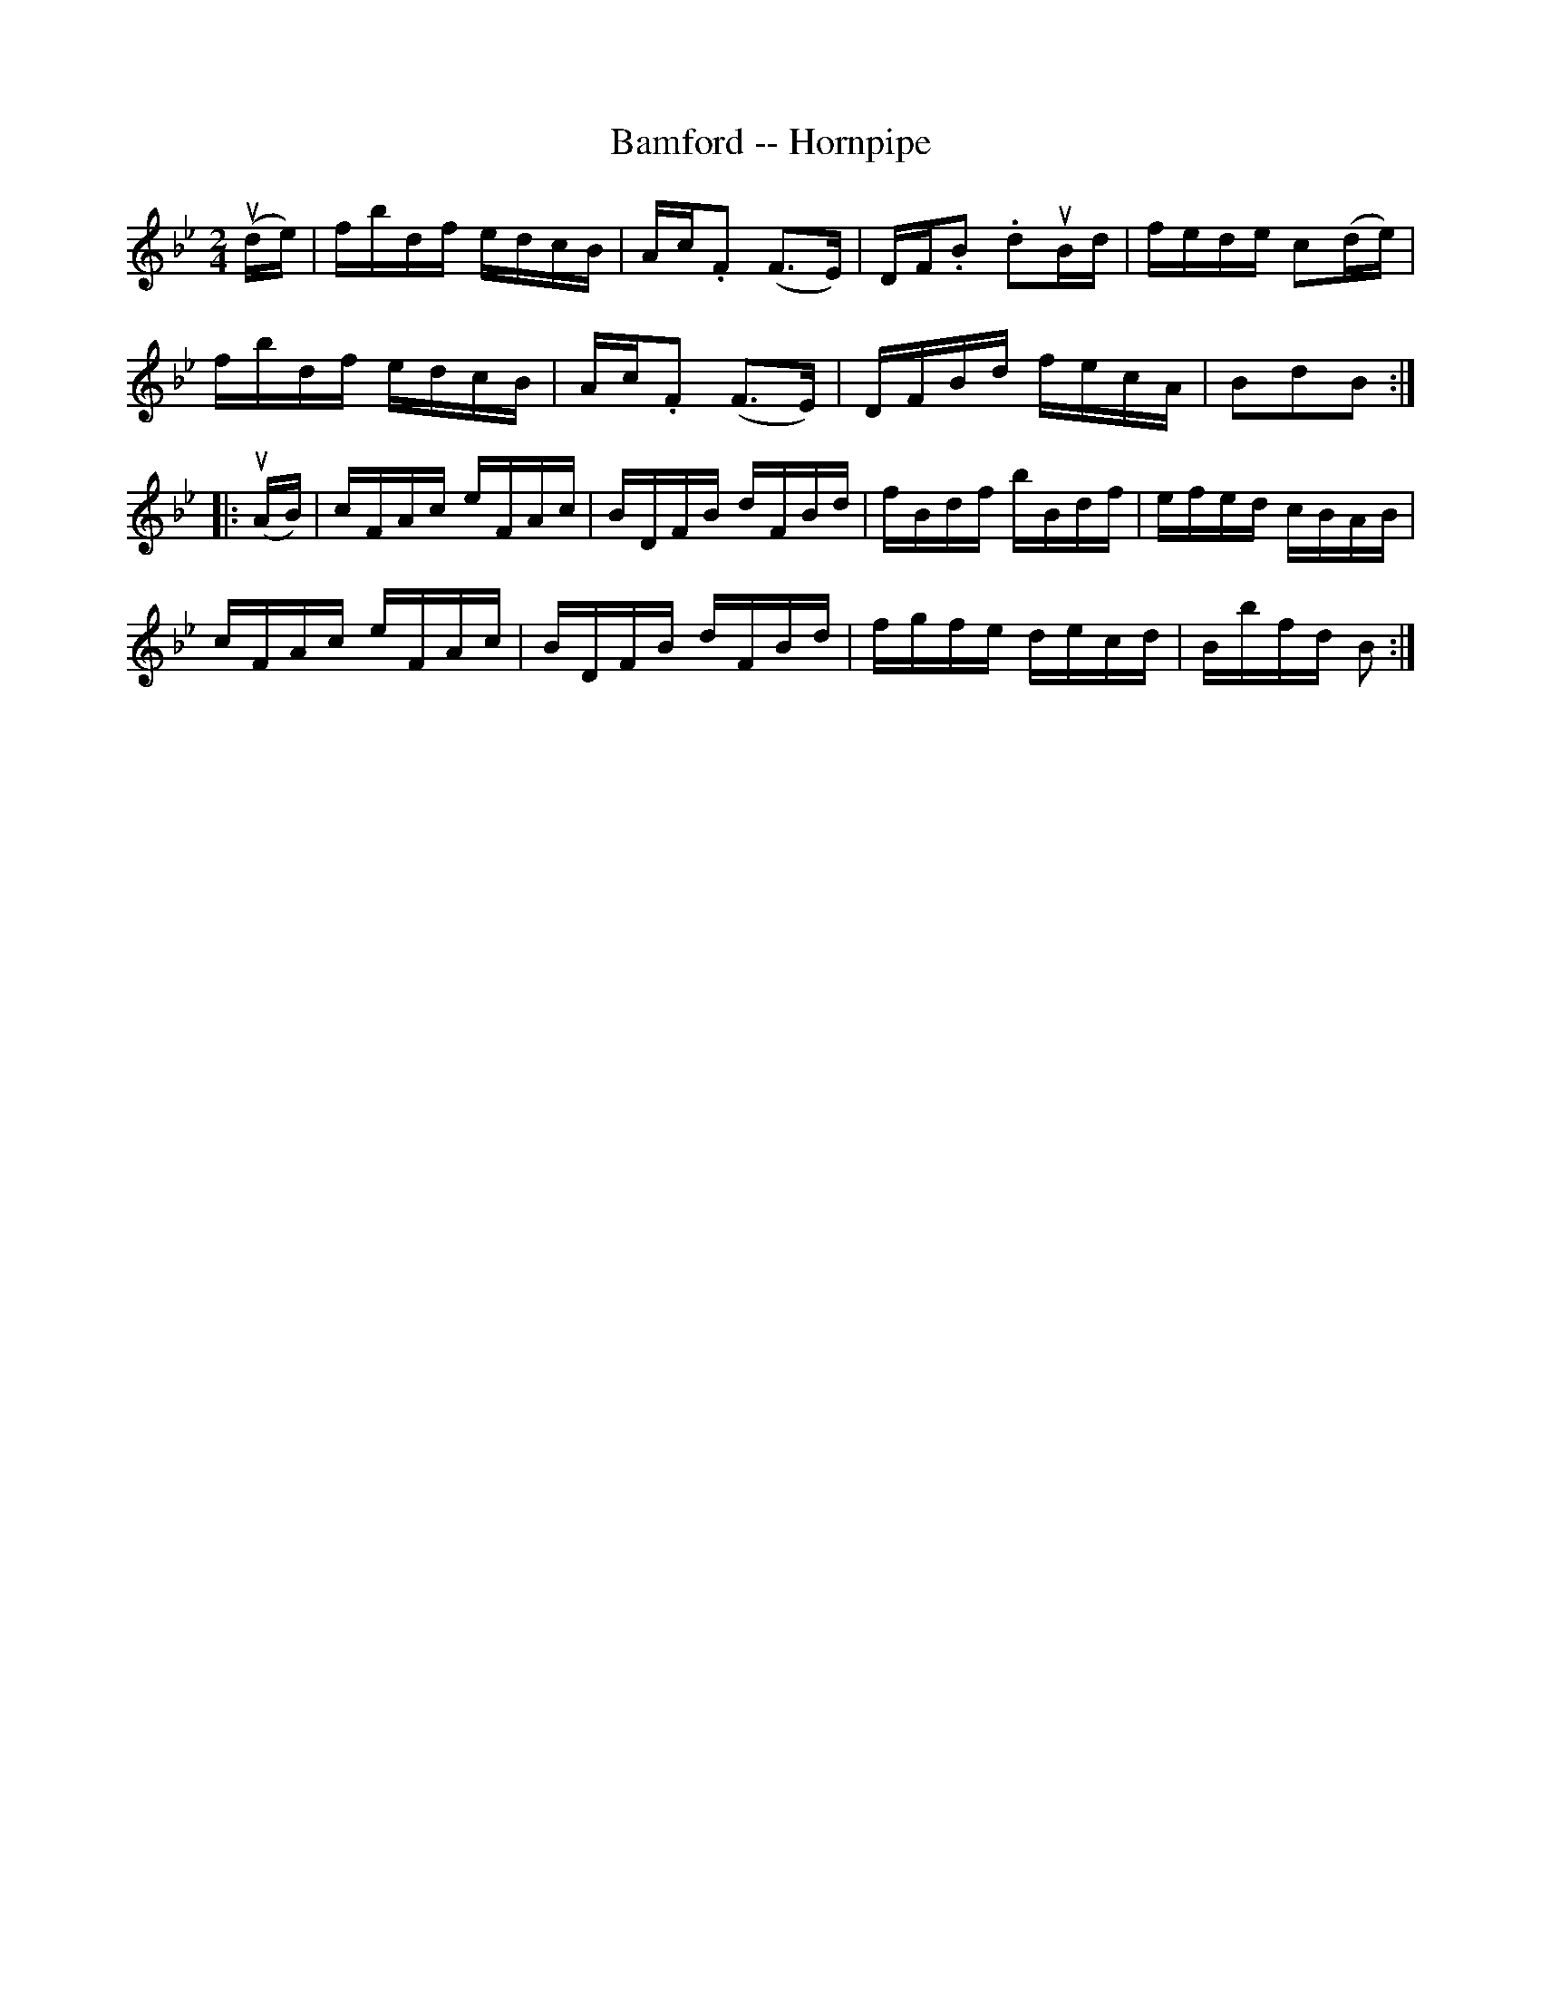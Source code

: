 X: 1
T: Bamford -- Hornpipe
B: Ryan's Mammoth Collection of Fiddle Tunes
R: hornpipe
M: 2/4
L: 1/16
Z: Contributed 20000510142618 by Bob Safranek rjs:gsp.org
K: Bb
(ude) | fbdf edcB | Ac.F2 (F3E) | DF.B2 .d2uBd | fede c2(de) |
        fbdf edcB | Ac.F2 (F3E) | DFBd   fecA  | B2d2B2 :|
|: (uAB) | cFAc eFAc | BDFB dFBd | fBdf bBdf | efed cBAB |
           cFAc eFAc | BDFB dFBd | fgfe decd | Bbfd B2 :|
